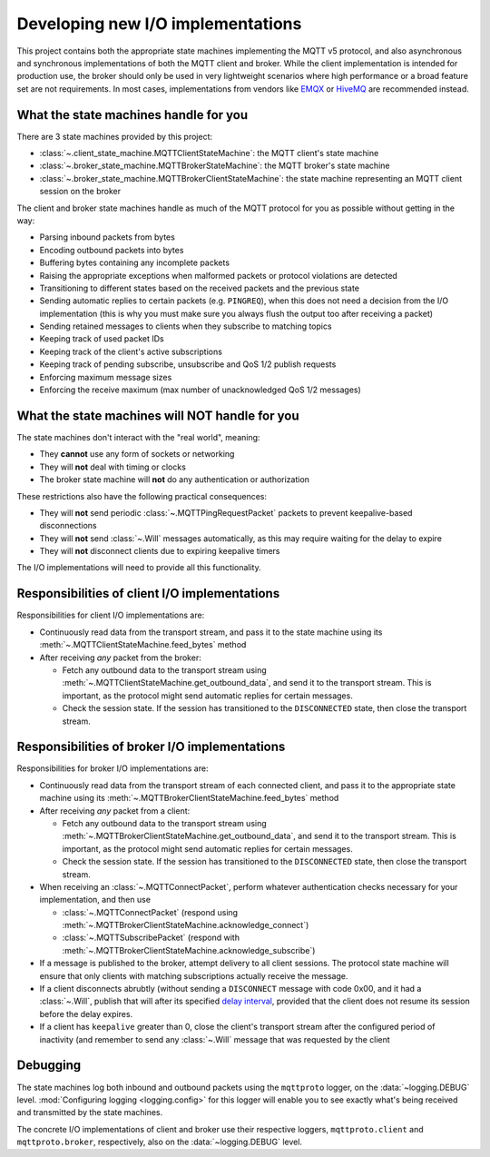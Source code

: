 Developing new I/O implementations
==================================

.. py:currentmodule:: mqttproto

This project contains both the appropriate state machines implementing the MQTT v5
protocol, and also asynchronous and synchronous implementations of both the MQTT client
and broker. While the client implementation is intended for production use, the broker
should only be used in very lightweight scenarios where high performance or a broad
feature set are not requirements. In most cases, implementations from vendors like EMQX_
or HiveMQ_ are recommended instead.

.. _EMQX: https://www.emqx.com/
.. _HiveMQ: https://www.hivemq.com/

What the state machines handle for you
--------------------------------------

There are 3 state machines provided by this project:

* :class:`~.client_state_machine.MQTTClientStateMachine`: the MQTT client's state
  machine
* :class:`~.broker_state_machine.MQTTBrokerStateMachine`: the MQTT broker's state
  machine
* :class:`~.broker_state_machine.MQTTBrokerClientStateMachine`: the state machine
  representing an MQTT client session on the broker

The client and broker state machines handle as much of the MQTT protocol for you as
possible without getting in the way:

* Parsing inbound packets from bytes
* Encoding outbound packets into bytes
* Buffering bytes containing any incomplete packets
* Raising the appropriate exceptions when malformed packets or protocol violations are
  detected
* Transitioning to different states based on the received packets and the previous state
* Sending automatic replies to certain packets (e.g. ``PINGREQ``), when this does not
  need a decision from the I/O implementation (this is why you must make sure you always
  flush the output too after receiving a packet)
* Sending retained messages to clients when they subscribe to matching topics
* Keeping track of used packet IDs
* Keeping track of the client's active subscriptions
* Keeping track of pending subscribe, unsubscribe and QoS 1/2 publish requests
* Enforcing maximum message sizes
* Enforcing the receive maximum (max number of unacknowledged QoS 1/2 messages)

What the state machines will NOT handle for you
-----------------------------------------------

The state machines don't interact with the "real world", meaning:

* They **cannot** use any form of sockets or networking
* They will **not** deal with timing or clocks
* The broker state machine will **not** do any authentication or authorization

These restrictions also have the following practical consequences:

* They will **not** send periodic :class:`~.MQTTPingRequestPacket` packets to prevent
  keepalive-based disconnections
* They will **not** send :class:`~.Will` messages automatically, as this may require
  waiting for the delay to expire
* They will **not** disconnect clients due to expiring keepalive timers

The I/O implementations will need to provide all this functionality.

Responsibilities of client I/O implementations
----------------------------------------------

.. py:currentmodule:: mqttproto.client_state_machine

Responsibilities for client I/O implementations are:

* Continuously read data from the transport stream, and pass it to the state machine
  using its :meth:`~.MQTTClientStateMachine.feed_bytes` method
* After receiving *any* packet from the broker:

  * Fetch any outbound data to the transport stream using
    :meth:`~.MQTTClientStateMachine.get_outbound_data`, and send it to the transport
    stream. This is important, as the protocol might send automatic replies for certain
    messages.
  * Check the session state. If the session has transitioned to the ``DISCONNECTED``
    state, then close the transport stream.

Responsibilities of broker I/O implementations
----------------------------------------------

.. py:currentmodule:: mqttproto.broker_state_machine

Responsibilities for broker I/O implementations are:

* Continuously read data from the transport stream of each connected client, and pass it
  to the appropriate state machine using its
  :meth:`~.MQTTBrokerClientStateMachine.feed_bytes` method
* After receiving *any* packet from a client:

  * Fetch any outbound data to the transport stream using
    :meth:`~.MQTTBrokerClientStateMachine.get_outbound_data`, and send it to the
    transport stream. This is important, as the protocol might send automatic replies
    for certain messages.
  * Check the session state. If the session has transitioned to the ``DISCONNECTED``
    state, then close the transport stream.

* When receiving an :class:`~.MQTTConnectPacket`, perform whatever authentication checks
  necessary for your implementation, and then use

  * :class:`~.MQTTConnectPacket` (respond using
    :meth:`~.MQTTBrokerClientStateMachine.acknowledge_connect`)
  * :class:`~.MQTTSubscribePacket` (respond with
    :meth:`~.MQTTBrokerClientStateMachine.acknowledge_subscribe`)
* If a message is published to the broker, attempt delivery to all client sessions.
  The protocol state machine will ensure that only clients with matching subscriptions
  actually receive the message.
* If a client disconnects abrubtly (without sending a ``DISCONNECT`` message with code
  0x00, and it had a :class:`~.Will`, publish that will after its specified
  `delay interval`_, provided that the client does not resume its session before the
  delay expires.
* If a client has ``keepalive`` greater than 0, close the client's transport stream
  after the configured period of inactivity (and remember to send any :class:`~.Will`
  message that was requested by the client

.. _delay interval: https://docs.oasis-open.org/mqtt/mqtt/v5.0/os/mqtt-v5.0-os.html#_Will_Delay_Interval_1

Debugging
---------

The state machines log both inbound and outbound packets using the ``mqttproto`` logger,
on the :data:`~logging.DEBUG` level. :mod:`Configuring logging <logging.config>` for
this logger will enable you to see exactly what's being received and transmitted by the
state machines.

The concrete I/O implementations of client and broker use their respective loggers,
``mqttproto.client`` and ``mqttproto.broker``, respectively, also on the
:data:`~logging.DEBUG` level.
